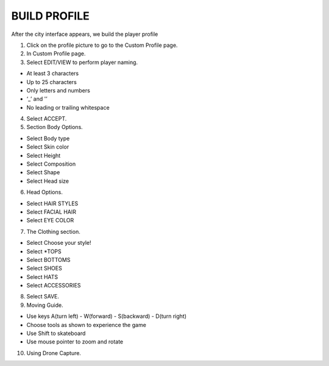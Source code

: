 BUILD PROFILE
================

After the city interface appears, we build the player profile


1. Click on the profile picture to go to the Custom Profile page.
2. In Custom Profile page.
3. Select EDIT/VIEW to perform player naming.

- At least 3 characters
- Up to 25 characters
- Only letters and numbers
- ‘_’ and '’
- No leading or trailing whitespace

4. Select ACCEPT.
5. Section Body Options.

- Select Body type
- Select Skin color
- Select Height
- Select Composition
- Select Shape
- Select Head size

6. Head Options.

- Select HAIR STYLES
- Select FACIAL HAIR
- Select EYE COLOR

7. The Clothing section.

- Select Choose your style!
- Select *TOPS
- Select BOTTOMS
- Select SHOES
- Select HATS
- Select ACCESSORIES

8. Select SAVE.

9. Moving Guide.

- Use keys A(turn left) - W(forward) - S(backward) - D(turn right)
- Choose tools as shown to experience the game
- Use Shift to skateboard
- Use mouse pointer to zoom and rotate

10. Using Drone Capture.
